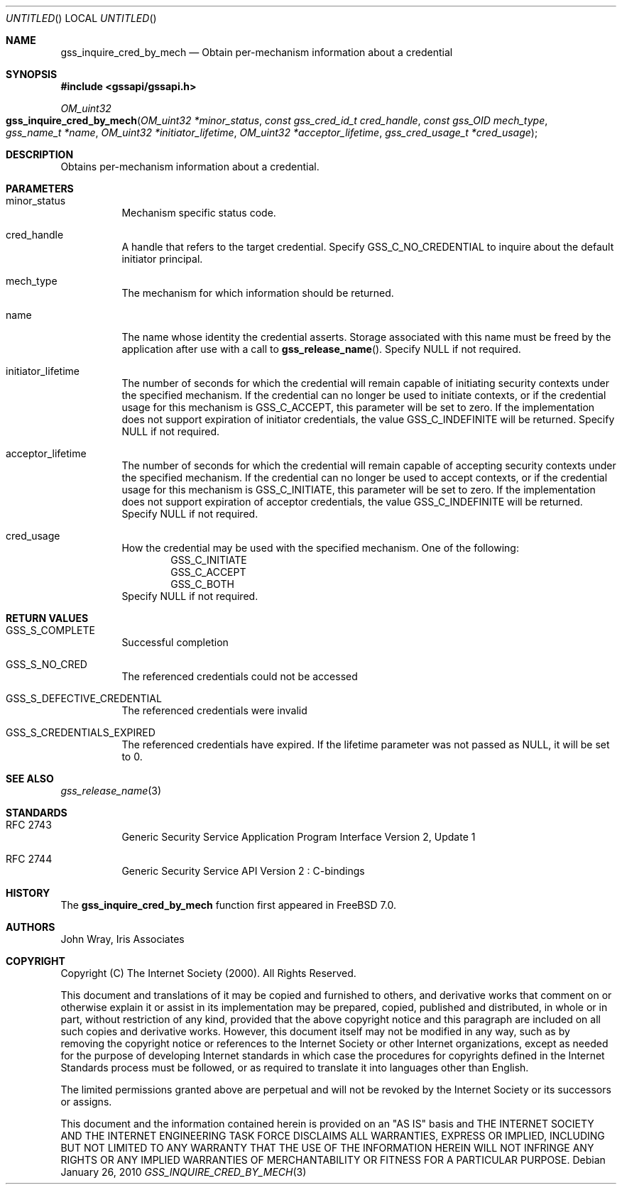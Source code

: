 .\" -*- nroff -*-
.\"
.\" Copyright (c) 2005 Doug Rabson
.\" All rights reserved.
.\"
.\" Redistribution and use in source and binary forms, with or without
.\" modification, are permitted provided that the following conditions
.\" are met:
.\" 1. Redistributions of source code must retain the above copyright
.\"    notice, this list of conditions and the following disclaimer.
.\" 2. Redistributions in binary form must reproduce the above copyright
.\"    notice, this list of conditions and the following disclaimer in the
.\"    documentation and/or other materials provided with the distribution.
.\"
.\" THIS SOFTWARE IS PROVIDED BY THE AUTHOR AND CONTRIBUTORS ``AS IS'' AND
.\" ANY EXPRESS OR IMPLIED WARRANTIES, INCLUDING, BUT NOT LIMITED TO, THE
.\" IMPLIED WARRANTIES OF MERCHANTABILITY AND FITNESS FOR A PARTICULAR PURPOSE
.\" ARE DISCLAIMED.  IN NO EVENT SHALL THE AUTHOR OR CONTRIBUTORS BE LIABLE
.\" FOR ANY DIRECT, INDIRECT, INCIDENTAL, SPECIAL, EXEMPLARY, OR CONSEQUENTIAL
.\" DAMAGES (INCLUDING, BUT NOT LIMITED TO, PROCUREMENT OF SUBSTITUTE GOODS
.\" OR SERVICES; LOSS OF USE, DATA, OR PROFITS; OR BUSINESS INTERRUPTION)
.\" HOWEVER CAUSED AND ON ANY THEORY OF LIABILITY, WHETHER IN CONTRACT, STRICT
.\" LIABILITY, OR TORT (INCLUDING NEGLIGENCE OR OTHERWISE) ARISING IN ANY WAY
.\" OUT OF THE USE OF THIS SOFTWARE, EVEN IF ADVISED OF THE POSSIBILITY OF
.\" SUCH DAMAGE.
.\"
.\"	$FreeBSD: src/lib/libgssapi/gss_inquire_cred_by_mech.3,v 1.2.2.2.2.1 2010/12/21 17:10:29 kensmith Exp $
.\"
.\" The following commands are required for all man pages.
.Dd January 26, 2010
.Os
.Dt GSS_INQUIRE_CRED_BY_MECH 3 PRM
.Sh NAME
.Nm gss_inquire_cred_by_mech
.Nd Obtain per-mechanism information about a credential
.\" This next command is for sections 2 and 3 only.
.\" .Sh LIBRARY
.Sh SYNOPSIS
.In "gssapi/gssapi.h"
.Ft OM_uint32
.Fo gss_inquire_cred_by_mech
.Fa "OM_uint32 *minor_status"
.Fa "const gss_cred_id_t cred_handle"
.Fa "const gss_OID mech_type"
.Fa "gss_name_t *name"
.Fa "OM_uint32 *initiator_lifetime"
.Fa "OM_uint32 *acceptor_lifetime"
.Fa "gss_cred_usage_t *cred_usage"
.Fc
.Sh DESCRIPTION
Obtains per-mechanism information about a credential.
.Sh PARAMETERS
.Bl -tag
.It minor_status
Mechanism specific status code.
.It cred_handle
A handle that refers to the target credential.
Specify
.Dv GSS_C_NO_CREDENTIAL
to inquire about the default initiator principal.
.It mech_type
The mechanism for which information should be returned.
.It name
The name whose identity the credential asserts.
Storage associated with this name must be freed by the application
after use with a call to
.Fn gss_release_name .
Specify
.Dv NULL
if not required.
.It initiator_lifetime
The number of seconds for which the credential will remain capable of
initiating security contexts under the specified mechanism.
If the credential can no longer be used to initiate contexts,
or if the credential usage for this mechanism is
.Dv GSS_C_ACCEPT ,
this parameter will be set to zero.
If the implementation does not support expiration of initiator
credentials,
the value
.Dv GSS_C_INDEFINITE
will be returned.
Specify
.Dv NULL
if not required.
.It acceptor_lifetime
The number of seconds for which the credential will remain capable of
accepting security contexts under the specified mechanism.
If the credential can no longer be used to accept contexts,
or if the credential usage for this mechanism is
.Dv GSS_C_INITIATE ,
this parameter will be set to zero.
If the implementation does not support expiration of acceptor
credentials,
the value
.Dv GSS_C_INDEFINITE
will be returned.
Specify
.Dv NULL
if not required.
.It cred_usage
How the credential may be used with the specified mechanism.
One of the following:
.Bl -item -offset indent -compact
.It
.Dv GSS_C_INITIATE
.It
.Dv GSS_C_ACCEPT
.It
.Dv GSS_C_BOTH
.El
Specify
.Dv NULL
if not required.
.El
.Sh RETURN VALUES
.Bl -tag
.It GSS_S_COMPLETE
Successful completion
.It GSS_S_NO_CRED
The referenced credentials could not be accessed
.It GSS_S_DEFECTIVE_CREDENTIAL
The referenced credentials were invalid
.It GSS_S_CREDENTIALS_EXPIRED
The referenced credentials have expired.
If the lifetime parameter was not passed as
.Dv NULL ,
it will be set to 0.
.El
.Sh SEE ALSO
.Xr gss_release_name 3
.Sh STANDARDS
.Bl -tag
.It RFC 2743
Generic Security Service Application Program Interface Version 2, Update 1
.It RFC 2744
Generic Security Service API Version 2 : C-bindings
.El
.Sh HISTORY
The
.Nm
function first appeared in
.Fx 7.0 .
.Sh AUTHORS
John Wray, Iris Associates
.Sh COPYRIGHT
Copyright (C) The Internet Society (2000).  All Rights Reserved.
.Pp
This document and translations of it may be copied and furnished to
others, and derivative works that comment on or otherwise explain it
or assist in its implementation may be prepared, copied, published
and distributed, in whole or in part, without restriction of any
kind, provided that the above copyright notice and this paragraph are
included on all such copies and derivative works.  However, this
document itself may not be modified in any way, such as by removing
the copyright notice or references to the Internet Society or other
Internet organizations, except as needed for the purpose of
developing Internet standards in which case the procedures for
copyrights defined in the Internet Standards process must be
followed, or as required to translate it into languages other than
English.
.Pp
The limited permissions granted above are perpetual and will not be
revoked by the Internet Society or its successors or assigns.
.Pp
This document and the information contained herein is provided on an
"AS IS" basis and THE INTERNET SOCIETY AND THE INTERNET ENGINEERING
TASK FORCE DISCLAIMS ALL WARRANTIES, EXPRESS OR IMPLIED, INCLUDING
BUT NOT LIMITED TO ANY WARRANTY THAT THE USE OF THE INFORMATION
HEREIN WILL NOT INFRINGE ANY RIGHTS OR ANY IMPLIED WARRANTIES OF
MERCHANTABILITY OR FITNESS FOR A PARTICULAR PURPOSE.
